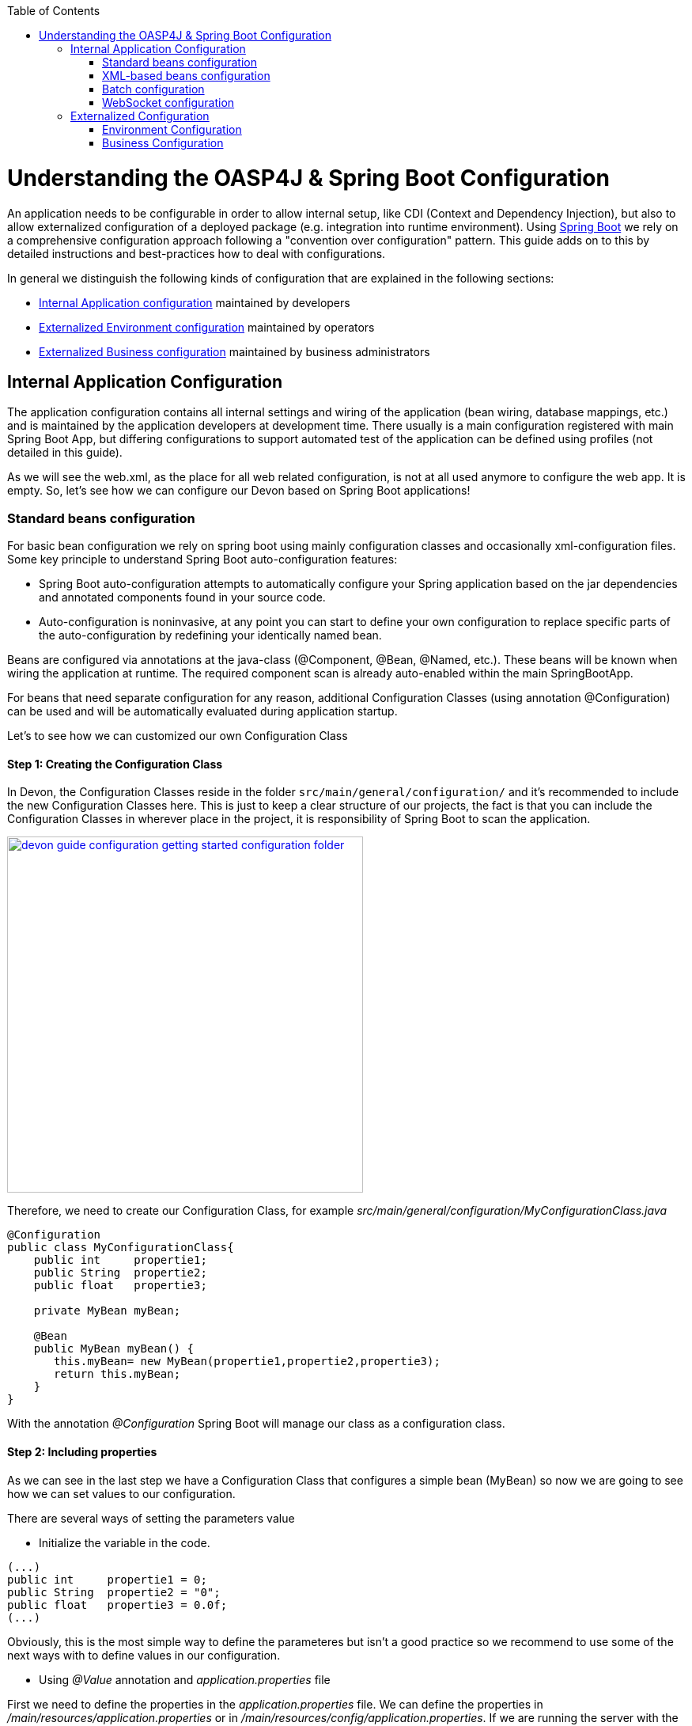 :toc: macro
toc::[]

= Understanding the OASP4J & Spring Boot Configuration

An application needs to be configurable in order to allow internal setup, like CDI (Context and Dependency Injection), but also to allow externalized configuration of a deployed package (e.g. integration into runtime environment). Using http://docs.spring.io/spring-boot/docs/current-SNAPSHOT/reference/htmlsingle/[Spring Boot] we rely on a comprehensive configuration approach following a "convention over configuration" pattern. This guide adds on to this by detailed instructions and best-practices how to deal with configurations.

In general we distinguish the following kinds of configuration that are explained in the following sections:

* xref:internal-application-configuration[Internal Application configuration] maintained by developers
* xref:externalized-environment-configuration[Externalized Environment configuration] maintained by operators
* xref:business-configuration[Externalized Business configuration] maintained by business administrators

== Internal Application Configuration

The application configuration contains all internal settings and wiring of the application (bean wiring, database mappings, etc.) and is maintained by the application developers at development time. There usually is a main configuration registered with main Spring Boot App, but differing configurations to support automated test of the application can be defined using profiles (not detailed in this guide).

As we will see the web.xml, as the place for all web related configuration, is not at all used anymore to configure the web app. It is empty. So, let's see how we can configure our Devon based on Spring Boot applications!

=== Standard beans configuration

For basic bean configuration we rely on spring boot using mainly configuration classes and occasionally xml-configuration files. Some key principle to understand Spring Boot auto-configuration features:

* Spring Boot auto-configuration attempts to automatically configure your Spring application based on the jar dependencies and annotated components found in your source code. 

* Auto-configuration is noninvasive, at any point you can start to define your own configuration to replace specific parts of the auto-configuration by redefining your identically named bean.
 
Beans are configured via annotations at the java-class (@Component, @Bean, @Named, etc.).
These beans will be known when wiring the application at runtime. The required component scan is already auto-enabled within the main SpringBootApp.

For beans that need separate configuration for any reason, additional Configuration Classes (using annotation @Configuration) can be used and will be automatically evaluated during application startup. 

Let's to see how we can customized our own Configuration Class

==== Step 1: Creating the Configuration Class

In Devon, the Configuration Classes reside in the folder `src/main/general/configuration/` and it's recommended to include the new Configuration Classes here. This is just to keep a clear structure of our projects, the fact is that you can include the Configuration Classes in wherever place in the project, it is responsibility of Spring Boot to scan the application.

image::images/devonfw-getting-started-conf/devon_guide_configuration_getting_started_configuration_folder.PNG[,width="450", link="https://github.com/devonfw/devon-guide/wiki/images/devonfw-getting-started-conf/devon_guide_configuration_getting_started_configuration_folder.PNG"]

Therefore, we need to create our Configuration Class, for example _src/main/general/configuration/MyConfigurationClass.java_

[source,java]
----
@Configuration
public class MyConfigurationClass{
    public int     propertie1;
    public String  propertie2;
    public float   propertie3;
    
    private MyBean myBean;

    @Bean
    public MyBean myBean() { 
       this.myBean= new MyBean(propertie1,propertie2,propertie3);
       return this.myBean;
    } 
}
----

With the annotation _@Configuration_ Spring Boot will manage our class as a configuration class.

==== Step 2: Including properties

As we can see in the last step we have a Configuration Class that configures a simple bean (MyBean) so now we are going to see how we can set values to our configuration.

There are several ways of setting the parameters value

* Initialize the variable in the code.

[source,java]
---- 
(...)
public int     propertie1 = 0;
public String  propertie2 = "0";
public float   propertie3 = 0.0f;
(...)
----

Obviously, this is the most simple way to define the parameteres but isn't a good practice so we recommend to use some of the next ways with to define values in our configuration.

* Using _@Value_ annotation and _application.properties_ file

First we need to define the properties in the _application.properties_ file. We can define the properties in _/main/resources/application.properties_ or in _/main/resources/config/application.properties_. If we are running the server with the embedded Tomcat of the application, we can use the both files, but if we are deploying the application on a external Tomcat we need to define our properties in the first one. 

image::images/devonfw-getting-started-conf/devon_guide_configuration_getting_started_application.properties_files.PNG[,width="450", link="https://github.com/devonfw/devon-guide/wiki/images/devonfw-getting-started-conf/devon_guide_configuration_getting_started_application.properties_files.PNG"]

Learn more about how to run the application https://github.com/devonfw/devon/wiki/tutorial-sample[here].

[source,java]
----  
mybean.property1=0
mybean.property2=0
mybean.property3=0.0f
----

Finally we can access to our defined properties in the code using the _@Value_ annotation:
[source,java]
---- 
(...)
@Value("${mybean.property1}")
public int property1;

@Value("${mybean.property2}")
public String property2;

@Value("${mybean.property3}")
public float property3;
(...)
----

* Using @ConfigurationProperties and application.properties

[source,java]
----
@Configuration
@ConfigurationProperties(prefix = "mybean")
public class MyConfigurationClass{
    public int     propertie1;
    public String  propertie2;
    public float   propertie3;

//WE NEED TO IMPLEMENT THE GETTERS AND SETTERS OF THE VARIABLES
}
----

As you can see, now Spring Boot will mapping in the variables the value of the properties under the prefix "mybean". Therefore, we need just include these in the file application.properties as in the @Value example.




=== XML-based beans configuration
It is still possible and allowed to provide (bean-) configurations using xml, though not recommended. These configuration files are no more bundled via a main xml config file but loaded individually from their respective owners, e.g. for unit-tests:

[source, java]
@SpringApplicationConfiguration(classes = { SpringBootApp.class }, locations = { "classpath:/config/app/batch/beans-productimport.xml" })
public class ProductImportJobTest extends AbstractSpringBatchIntegrationTest {
...

Configuration XML-files reside in an adequately named subfolder of:

`src/main/resources/app`


=== Batch configuration
In the directory `src/main/resources/config/app/batch` we place the configuration for the batch jobs. Each file within this directory represents one batch job.

=== WebSocket configuration
A websocket endpoint is configured within the business package as a Spring configuration class. The annotation @EnableWebSocketMessageBroker makes Spring Boot registering this endpoint.
 
[source, java]
package io.oasp.gastronomy.restaurant.salesmanagement.websocket.config;
...
@Configuration
@EnableWebSocketMessageBroker
public class WebSocketConfig extends AbstractWebSocketMessageBrokerConfigurer {
...

== Externalized Configuration

Externalized configuration is a configuration that is provided separately to a deployment package and can be maintained undisturbed by redeployments.

=== Environment Configuration

The environment configuration contains configuration parameters (typically port numbers, host names, passwords, logins, timeouts, certificates, etc.) specific for the different environments. These are under the control of the operators responsible for the application. 

The environment configuration is maintained in `application.properties` files, defining various properties. 
These properties are explained in the corresponding configuration sections of the guides for each topic:

* link:guide-dataaccess-layer#database-system-and-access[persistence configuration]
* link:guide-service-layer#jax-rs-configuration[service configuration]
* link:guide-logging#configuration[logging guide]

There are two properties files already contained within the example server:

* `src/main/resources/application.properties` providing a default configuration - bundled and deployed with the application package. It further acts as a template to derive a tailored minimal environment-specific configuration.
* `src/main/resources/config/application.properties` providing additional properties only required at development time (for all local deployment scenarios). This property file is excluded from all packaging.

Where to actually put a tailored application.properties file after deployment depends on the deployment strategy:

* standalone runnable Spring Boot App using embedded tomcat: put a tailored copy of application.properties into `installpath/config/`
* dedicated tomcat (one tomcat per app): put a tailored copy of application.properties into `tomcat/lib/config`
* tomcat serving a number of apps (requires expanding the wars): put a tailored copy of application.properties into `tomcat/webapps/<app>/WEB-INF/classes/config`

In this `application.properties` you only define the minimum properties that are environment specific and inherit everything else from the bundled `src/main/resources/application.properties`. In any case, make very sure that the classloader will find the file.

Make sure your properties are thoroughly documented by providing a comment to each property. This inline documentation is most valuable for your operating department. 

=== Business Configuration
The business configuration contains all business configuration values of the application, which can be edited by administrators through the GUI. The business configuration values are stored in the database in key/value pairs.

The database table `business_configuration` has the following columns:

* ID
* Property name
* Property type (Boolean, Integer, String)
* Property value
* Description

According to the entries in this table, the administrative GUI shows a generic form to change business configuration. The hierachy of the properties determines the place in the GUI, so the GUI bundles properties from the same hierarchy level and name. Boolean values are shown as checkboxes, integer and string values as text fields. The properties are read and saved in a typed form, an error is raised if you try to save a string in an integer property for example.

We recommend the following base layout for the hierarchical business configuration:

`component.[subcomponent].[subcomponent].propertyname`